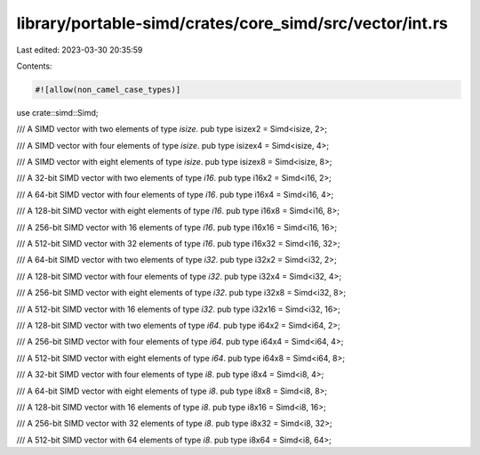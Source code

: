 library/portable-simd/crates/core_simd/src/vector/int.rs
========================================================

Last edited: 2023-03-30 20:35:59

Contents:

.. code-block:: rs

    #![allow(non_camel_case_types)]

use crate::simd::Simd;

/// A SIMD vector with two elements of type `isize`.
pub type isizex2 = Simd<isize, 2>;

/// A SIMD vector with four elements of type `isize`.
pub type isizex4 = Simd<isize, 4>;

/// A SIMD vector with eight elements of type `isize`.
pub type isizex8 = Simd<isize, 8>;

/// A 32-bit SIMD vector with two elements of type `i16`.
pub type i16x2 = Simd<i16, 2>;

/// A 64-bit SIMD vector with four elements of type `i16`.
pub type i16x4 = Simd<i16, 4>;

/// A 128-bit SIMD vector with eight elements of type `i16`.
pub type i16x8 = Simd<i16, 8>;

/// A 256-bit SIMD vector with 16 elements of type `i16`.
pub type i16x16 = Simd<i16, 16>;

/// A 512-bit SIMD vector with 32 elements of type `i16`.
pub type i16x32 = Simd<i16, 32>;

/// A 64-bit SIMD vector with two elements of type `i32`.
pub type i32x2 = Simd<i32, 2>;

/// A 128-bit SIMD vector with four elements of type `i32`.
pub type i32x4 = Simd<i32, 4>;

/// A 256-bit SIMD vector with eight elements of type `i32`.
pub type i32x8 = Simd<i32, 8>;

/// A 512-bit SIMD vector with 16 elements of type `i32`.
pub type i32x16 = Simd<i32, 16>;

/// A 128-bit SIMD vector with two elements of type `i64`.
pub type i64x2 = Simd<i64, 2>;

/// A 256-bit SIMD vector with four elements of type `i64`.
pub type i64x4 = Simd<i64, 4>;

/// A 512-bit SIMD vector with eight elements of type `i64`.
pub type i64x8 = Simd<i64, 8>;

/// A 32-bit SIMD vector with four elements of type `i8`.
pub type i8x4 = Simd<i8, 4>;

/// A 64-bit SIMD vector with eight elements of type `i8`.
pub type i8x8 = Simd<i8, 8>;

/// A 128-bit SIMD vector with 16 elements of type `i8`.
pub type i8x16 = Simd<i8, 16>;

/// A 256-bit SIMD vector with 32 elements of type `i8`.
pub type i8x32 = Simd<i8, 32>;

/// A 512-bit SIMD vector with 64 elements of type `i8`.
pub type i8x64 = Simd<i8, 64>;


